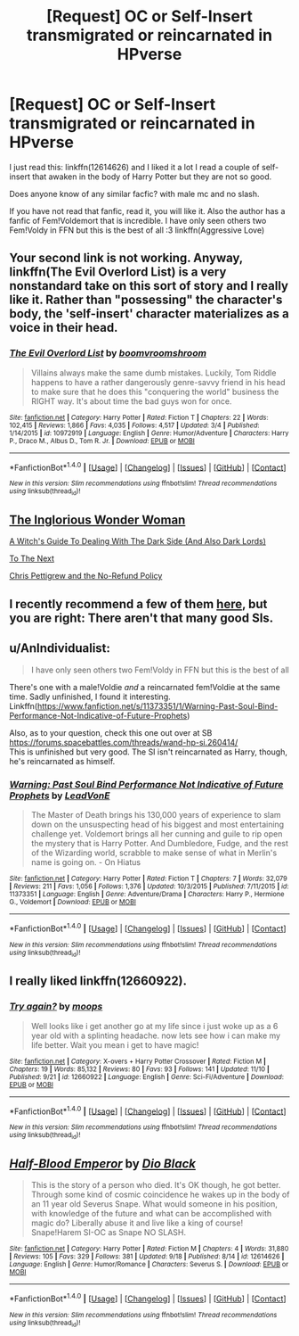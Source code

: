 #+TITLE: [Request] OC or Self-Insert transmigrated or reincarnated in HPverse

* [Request] OC or Self-Insert transmigrated or reincarnated in HPverse
:PROPERTIES:
:Author: ElDaniWar
:Score: 4
:DateUnix: 1510394578.0
:DateShort: 2017-Nov-11
:FlairText: Request
:END:
I just read this: linkffn(12614626) and I liked it a lot I read a couple of self-insert that awaken in the body of Harry Potter but they are not so good.

Does anyone know of any similar facfic? with male mc and no slash.

If you have not read that fanfic, read it, you will like it. Also the author has a fanfic of Fem!Voldemort that is incredible. I have only seen others two Fem!Voldy in FFN but this is the best of all :3 linkffn(Aggressive Love)


** Your second link is not working. Anyway, linkffn(The Evil Overlord List) is a very nonstandard take on this sort of story and I really like it. Rather than "possessing" the character's body, the 'self-insert' character materializes as a voice in their head.
:PROPERTIES:
:Author: Achille-Talon
:Score: 4
:DateUnix: 1510396750.0
:DateShort: 2017-Nov-11
:END:

*** [[http://www.fanfiction.net/s/10972919/1/][*/The Evil Overlord List/*]] by [[https://www.fanfiction.net/u/5953312/boomvroomshroom][/boomvroomshroom/]]

#+begin_quote
  Villains always make the same dumb mistakes. Luckily, Tom Riddle happens to have a rather dangerously genre-savvy friend in his head to make sure that he does this "conquering the world" business the RIGHT way. It's about time the bad guys won for once.
#+end_quote

^{/Site/: [[http://www.fanfiction.net/][fanfiction.net]] *|* /Category/: Harry Potter *|* /Rated/: Fiction T *|* /Chapters/: 22 *|* /Words/: 102,415 *|* /Reviews/: 1,866 *|* /Favs/: 4,035 *|* /Follows/: 4,517 *|* /Updated/: 3/4 *|* /Published/: 1/14/2015 *|* /id/: 10972919 *|* /Language/: English *|* /Genre/: Humor/Adventure *|* /Characters/: Harry P., Draco M., Albus D., Tom R. Jr. *|* /Download/: [[http://www.ff2ebook.com/old/ffn-bot/index.php?id=10972919&source=ff&filetype=epub][EPUB]] or [[http://www.ff2ebook.com/old/ffn-bot/index.php?id=10972919&source=ff&filetype=mobi][MOBI]]}

--------------

*FanfictionBot*^{1.4.0} *|* [[[https://github.com/tusing/reddit-ffn-bot/wiki/Usage][Usage]]] | [[[https://github.com/tusing/reddit-ffn-bot/wiki/Changelog][Changelog]]] | [[[https://github.com/tusing/reddit-ffn-bot/issues/][Issues]]] | [[[https://github.com/tusing/reddit-ffn-bot/][GitHub]]] | [[[https://www.reddit.com/message/compose?to=tusing][Contact]]]

^{/New in this version: Slim recommendations using/ ffnbot!slim! /Thread recommendations using/ linksub(thread_id)!}
:PROPERTIES:
:Author: FanfictionBot
:Score: 1
:DateUnix: 1510396758.0
:DateShort: 2017-Nov-11
:END:


** [[https://www.fanfiction.net/s/12698097/1/The-Inglorious-Wonder-Woman][The Inglorious Wonder Woman]]

[[https://www.fanfiction.net/s/10280298/1/A-Witch-s-Guide-To-Dealing-With-The-Dark-Side-And-Also-Dark-Lords][A Witch's Guide To Dealing With The Dark Side (And Also Dark Lords)]]

[[https://www.fanfiction.net/s/12560378/1/To-The-Next][To The Next]]

[[https://www.fanfiction.net/s/12026429/1/Chris-Pettigrew-and-the-No-Refund-Policy][Chris Pettigrew and the No-Refund Policy]]
:PROPERTIES:
:Author: bupomo
:Score: 2
:DateUnix: 1516450306.0
:DateShort: 2018-Jan-20
:END:


** I recently recommend a few of them [[https://www.reddit.com/r/HPfanfiction/comments/7bc5ef/how_would_you_survive_in_the_harry_potter_world/dpguscm/][here]], but you are right: There aren't that many good SIs.
:PROPERTIES:
:Author: fflai
:Score: 1
:DateUnix: 1510409209.0
:DateShort: 2017-Nov-11
:END:


** u/AnIndividualist:
#+begin_quote
  I have only seen others two Fem!Voldy in FFN but this is the best of all
#+end_quote

There's one with a male!Voldie /and/ a reincarnated fem!Voldie at the same time. Sadly unfinished, I found it interesting. Linkffn([[https://www.fanfiction.net/s/11373351/1/Warning-Past-Soul-Bind-Performance-Not-Indicative-of-Future-Prophets]])

Also, as to your question, check this one out over at SB [[https://forums.spacebattles.com/threads/wand-hp-si.260414/]]\\
This is unfinished but very good. The SI isn't reincarnated as Harry, though, he's reincarnated as himself.
:PROPERTIES:
:Author: AnIndividualist
:Score: 1
:DateUnix: 1510520620.0
:DateShort: 2017-Nov-13
:END:

*** [[http://www.fanfiction.net/s/11373351/1/][*/Warning: Past Soul Bind Performance Not Indicative of Future Prophets/*]] by [[https://www.fanfiction.net/u/6791440/LeadVonE][/LeadVonE/]]

#+begin_quote
  The Master of Death brings his 130,000 years of experience to slam down on the unsuspecting head of his biggest and most entertaining challenge yet. Voldemort brings all her cunning and guile to rip open the mystery that is Harry Potter. And Dumbledore, Fudge, and the rest of the Wizarding world, scrabble to make sense of what in Merlin's name is going on. - On Hiatus
#+end_quote

^{/Site/: [[http://www.fanfiction.net/][fanfiction.net]] *|* /Category/: Harry Potter *|* /Rated/: Fiction T *|* /Chapters/: 7 *|* /Words/: 32,079 *|* /Reviews/: 211 *|* /Favs/: 1,056 *|* /Follows/: 1,376 *|* /Updated/: 10/3/2015 *|* /Published/: 7/11/2015 *|* /id/: 11373351 *|* /Language/: English *|* /Genre/: Adventure/Drama *|* /Characters/: Harry P., Hermione G., Voldemort *|* /Download/: [[http://www.ff2ebook.com/old/ffn-bot/index.php?id=11373351&source=ff&filetype=epub][EPUB]] or [[http://www.ff2ebook.com/old/ffn-bot/index.php?id=11373351&source=ff&filetype=mobi][MOBI]]}

--------------

*FanfictionBot*^{1.4.0} *|* [[[https://github.com/tusing/reddit-ffn-bot/wiki/Usage][Usage]]] | [[[https://github.com/tusing/reddit-ffn-bot/wiki/Changelog][Changelog]]] | [[[https://github.com/tusing/reddit-ffn-bot/issues/][Issues]]] | [[[https://github.com/tusing/reddit-ffn-bot/][GitHub]]] | [[[https://www.reddit.com/message/compose?to=tusing][Contact]]]

^{/New in this version: Slim recommendations using/ ffnbot!slim! /Thread recommendations using/ linksub(thread_id)!}
:PROPERTIES:
:Author: FanfictionBot
:Score: 1
:DateUnix: 1510520628.0
:DateShort: 2017-Nov-13
:END:


** I really liked linkffn(12660922).
:PROPERTIES:
:Author: lliono
:Score: 1
:DateUnix: 1510584103.0
:DateShort: 2017-Nov-13
:END:

*** [[http://www.fanfiction.net/s/12660922/1/][*/Try again?/*]] by [[https://www.fanfiction.net/u/6942903/moops][/moops/]]

#+begin_quote
  Well looks like i get another go at my life since i just woke up as a 6 year old with a splinting headache. now lets see how i can make my life better. Wait you mean i get to have magic!
#+end_quote

^{/Site/: [[http://www.fanfiction.net/][fanfiction.net]] *|* /Category/: X-overs + Harry Potter Crossover *|* /Rated/: Fiction M *|* /Chapters/: 19 *|* /Words/: 85,132 *|* /Reviews/: 80 *|* /Favs/: 93 *|* /Follows/: 141 *|* /Updated/: 11/10 *|* /Published/: 9/21 *|* /id/: 12660922 *|* /Language/: English *|* /Genre/: Sci-Fi/Adventure *|* /Download/: [[http://www.ff2ebook.com/old/ffn-bot/index.php?id=12660922&source=ff&filetype=epub][EPUB]] or [[http://www.ff2ebook.com/old/ffn-bot/index.php?id=12660922&source=ff&filetype=mobi][MOBI]]}

--------------

*FanfictionBot*^{1.4.0} *|* [[[https://github.com/tusing/reddit-ffn-bot/wiki/Usage][Usage]]] | [[[https://github.com/tusing/reddit-ffn-bot/wiki/Changelog][Changelog]]] | [[[https://github.com/tusing/reddit-ffn-bot/issues/][Issues]]] | [[[https://github.com/tusing/reddit-ffn-bot/][GitHub]]] | [[[https://www.reddit.com/message/compose?to=tusing][Contact]]]

^{/New in this version: Slim recommendations using/ ffnbot!slim! /Thread recommendations using/ linksub(thread_id)!}
:PROPERTIES:
:Author: FanfictionBot
:Score: 1
:DateUnix: 1510584131.0
:DateShort: 2017-Nov-13
:END:


** [[http://www.fanfiction.net/s/12614626/1/][*/Half-Blood Emperor/*]] by [[https://www.fanfiction.net/u/6829762/Dio-Black][/Dio Black/]]

#+begin_quote
  This is the story of a person who died. It's OK though, he got better. Through some kind of cosmic coincidence he wakes up in the body of an 11 year old Severus Snape. What would someone in his position, with knowledge of the future and what can be accomplished with magic do? Liberally abuse it and live like a king of course! Snape!Harem SI-OC as Snape NO SLASH.
#+end_quote

^{/Site/: [[http://www.fanfiction.net/][fanfiction.net]] *|* /Category/: Harry Potter *|* /Rated/: Fiction M *|* /Chapters/: 4 *|* /Words/: 31,880 *|* /Reviews/: 105 *|* /Favs/: 329 *|* /Follows/: 381 *|* /Updated/: 9/18 *|* /Published/: 8/14 *|* /id/: 12614626 *|* /Language/: English *|* /Genre/: Humor/Romance *|* /Characters/: Severus S. *|* /Download/: [[http://www.ff2ebook.com/old/ffn-bot/index.php?id=12614626&source=ff&filetype=epub][EPUB]] or [[http://www.ff2ebook.com/old/ffn-bot/index.php?id=12614626&source=ff&filetype=mobi][MOBI]]}

--------------

*FanfictionBot*^{1.4.0} *|* [[[https://github.com/tusing/reddit-ffn-bot/wiki/Usage][Usage]]] | [[[https://github.com/tusing/reddit-ffn-bot/wiki/Changelog][Changelog]]] | [[[https://github.com/tusing/reddit-ffn-bot/issues/][Issues]]] | [[[https://github.com/tusing/reddit-ffn-bot/][GitHub]]] | [[[https://www.reddit.com/message/compose?to=tusing][Contact]]]

^{/New in this version: Slim recommendations using/ ffnbot!slim! /Thread recommendations using/ linksub(thread_id)!}
:PROPERTIES:
:Author: FanfictionBot
:Score: 1
:DateUnix: 1510394599.0
:DateShort: 2017-Nov-11
:END:
